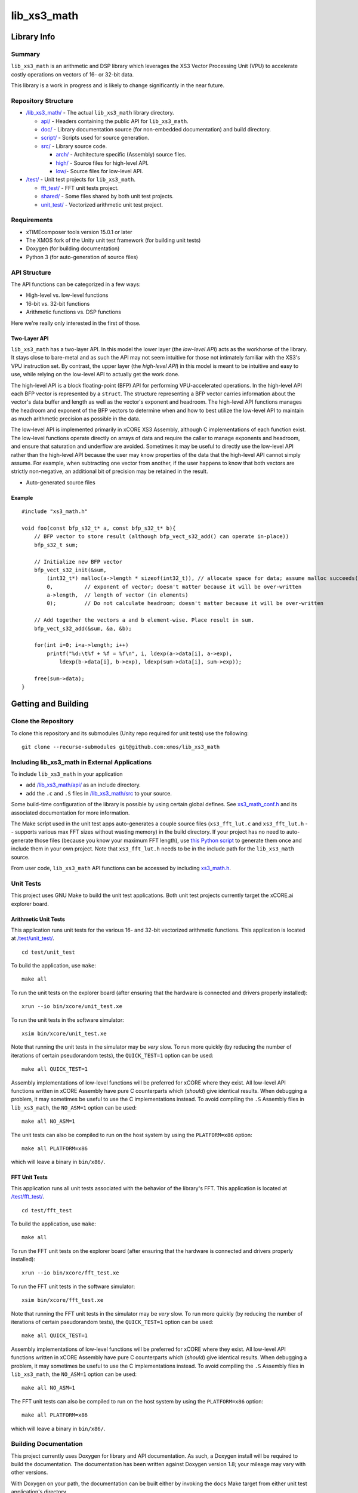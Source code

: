 lib_xs3_math
============

Library Info
############

Summary
-------

``lib_xs3_math`` is an arithmetic and DSP library which leverages the XS3 Vector Processing Unit (VPU) to accelerate costly operations on vectors of 16- or 32-bit data.

This library is a work in progress and is likely to change significantly in the near future.

Repository Structure
--------------------

* `</lib_xs3_math/>`_ - The actual ``lib_xs3_math`` library directory.

  * `api/ </lib_xs3_math/api/>`_ - Headers containing the public API for ``lib_xs3_math``.
  * `doc/ </lib_xs3_math/doc/>`_ - Library documentation source (for non-embedded documentation) and build directory.
  * `script/ </lib_xs3_math/script/>`_ - Scripts used for source generation.
  * `src/ </lib_xs3_math/src/>`_ - Library source code.

    * `arch/ </lib_xs3_math/src/arch/>`_ - Architecture specific (Assembly) source files.
    * `high/ </lib_xs3_math/src/high/>`_ - Source files for high-level API.
    * `low/ </lib_xs3_math/src/low/>`_- Source files for low-level API.

* `/test/ </lib_xs3_math/test/>`_ - Unit test projects for ``lib_xs3_math``.

  * `fft_test/ </lib_xs3_math/test/fft_test/>`_ - FFT unit tests project.
  * `shared/ </lib_xs3_math/test/shared/>`_ - Some files shared by both unit test projects.
  * `unit_test/ </lib_xs3_math/test/unit_test/>`_ - Vectorized arithmetic unit test project.


Requirements
------------

* xTIMEcomposer tools version 15.0.1 or later
* The XMOS fork of the Unity unit test framework (for building unit tests)
* Doxygen (for building documentation)
* Python 3 (for auto-generation of source files)


API Structure
-------------

The API functions can be categorized in a few ways:

* High-level vs. low-level functions
* 16-bit vs. 32-bit functions
* Arithmetic functions vs. DSP functions

Here we're really only interested in the first of those.

Two-Layer API
*************

``lib_xs3_math`` has a two-layer API. In this model the lower layer (the *low-level API*) acts as the workhorse of the library. It stays close to bare-metal and as such the API may not seem intuitive for those not intimately familiar with the XS3's VPU instruction set. By contrast, the upper layer (the *high-level API*) in this model is meant to be intuitive and easy to use, while relying on the low-level API to actually get the work done.

The high-level API is a block floating-point (BFP) API for performing VPU-accelerated operations. In the high-level API each BFP vector is represented by a ``struct``. The structure representing a BFP vector carries information about the vector's data buffer and length as well as the vector's exponent and headroom. The high-level API functions manages the headroom and exponent of the BFP vectors to determine when and how to best utilize the low-level API to maintain as much arithmetic precision as possible in the data.

The low-level API is implemented primarily in xCORE XS3 Assembly, although C implementations of each function exist. The low-level functions operate directly on arrays of data and require the caller to manage exponents and headroom, and ensure that saturation and underflow are avoided. Sometimes it may be useful to directly use the low-level API rather than the high-level API because the user may know properties of the data that the high-level API cannot simply assume. For example, when subtracting one vector from another, if the user happens to know that both vectors are strictly non-negative, an additional bit of precision may be retained in the result.


* Auto-generated source files

Example
*******

::

    #include "xs3_math.h"

    void foo(const bfp_s32_t* a, const bfp_s32_t* b){
        // BFP vector to store result (although bfp_vect_s32_add() can operate in-place))
        bfp_s32_t sum;

        // Initialize new BFP vector
        bfp_vect_s32_init(&sum, 
            (int32_t*) malloc(a->length * sizeof(int32_t)), // allocate space for data; assume malloc succeeds()
            0,          // exponent of vector; doesn't matter because it will be over-written
            a->length,  // length of vector (in elements)
            0);         // Do not calculate headroom; doesn't matter because it will be over-written

        // Add together the vectors a and b element-wise. Place result in sum.
        bfp_vect_s32_add(&sum, &a, &b);

        for(int i=0; i<a->length; i++)
            printf("%d:\t%f + %f = %f\n", i, ldexp(a->data[i], a->exp), 
                ldexp(b->data[i], b->exp), ldexp(sum->data[i], sum->exp));

        free(sum->data);
    }


Getting and Building
####################

Clone the Repository
--------------------

To clone this repository and its submodules (Unity repo required for unit tests) use the following: ::

    git clone --recurse-submodules git@github.com:xmos/lib_xs3_math 


Including lib_xs3_math in External Applications
-----------------------------------------------

To include ``lib_xs3_math`` in your application

* add `</lib_xs3_math/api/>`_ as an include directory.
* add the ``.c`` and ``.S`` files in `/lib_xs3_math/src </lib_xs3_math>`_ to your source.

Some build-time configuration of the library is possible by using certain global defines. See `xs3_math_conf.h </lib_xs3_math/api/xs3_math_conf.h>`_ and its associated documentation for more information.

The Make script used in the unit test apps auto-generates a couple source files (``xs3_fft_lut.c`` and ``xs3_fft_lut.h`` -- supports various max FFT sizes without wasting memory) in the build directory. If your project has no need to auto-generate those files (because you know your maximum FFT length), use `this Python script </lib_xs3_math/script/gen_fft_table.py>`_ to generate them once and include them in your own project. Note that ``xs3_fft_lut.h`` needs to be in the include path for the ``lib_xs3_math`` source.

From user code, ``lib_xs3_math`` API functions can be accessed by including `xs3_math.h </lib_xs3_math/api/xs3_math.h>`_.

Unit Tests
----------

This project uses GNU Make to build the unit test applications. Both unit test projects currently target the xCORE.ai explorer board.

Arithmetic Unit Tests
*********************

This application runs unit tests for the various 16- and 32-bit vectorized arithmetic functions. This application is located at `</test/unit_test/>`_.

::

    cd test/unit_test

To build the application, use ``make``:

::

    make all

To run the unit tests on the explorer board (after ensuring that the hardware is connected and drivers properly installed):

::

    xrun --io bin/xcore/unit_test.xe

To run the unit tests in the software simulator:

::

    xsim bin/xcore/unit_test.xe

Note that running the unit tests in the simulator may be *very* slow. To run more quickly (by reducing the number of iterations of certain pseudorandom tests), the ``QUICK_TEST=1`` option can be used:

::

    make all QUICK_TEST=1

Assembly implementations of low-level functions will be preferred for xCORE where they exist. All low-level API functions written in xCORE Assembly have pure C counterparts which (*should*) give identical results. When debugging a problem, it may sometimes be useful to use the C implementations instead. To avoid compiling the ``.S`` Assembly files in ``lib_xs3_math``, the ``NO_ASM=1`` option can be used:

::

    make all NO_ASM=1

The unit tests can also be compiled to run on the host system by using the ``PLATFORM=x86`` option:

::

    make all PLATFORM=x86

which will leave a binary in ``bin/x86/``.


FFT Unit Tests
**************

This application runs all unit tests associated with the behavior of the library's FFT. This application is located at `</test/fft_test/>`_.

::

    cd test/fft_test

To build the application, use ``make``:

::

    make all

To run the FFT unit tests on the explorer board (after ensuring that the hardware is connected and drivers properly installed):

::

    xrun --io bin/xcore/fft_test.xe

To run the FFT unit tests in the software simulator:

::

    xsim bin/xcore/fft_test.xe

Note that running the FFT unit tests in the simulator may be *very* slow. To run more quickly (by reducing the number of iterations of certain pseudorandom tests), the ``QUICK_TEST=1`` option can be used:

::

    make all QUICK_TEST=1

Assembly implementations of low-level functions will be preferred for xCORE where they exist. All low-level API functions written in xCORE Assembly have pure C counterparts which (*should*) give identical results. When debugging a problem, it may sometimes be useful to use the C implementations instead. To avoid compiling the ``.S`` Assembly files in ``lib_xs3_math``, the ``NO_ASM=1`` option can be used:

::

    make all NO_ASM=1

The FFT unit tests can also be compiled to run on the host system by using the ``PLATFORM=x86`` option:

::

    make all PLATFORM=x86

which will leave a binary in ``bin/x86/``.



Building Documentation
----------------------

This project currently uses Doxygen for library and API documentation. As such, a Doxygen install will be required to 
build the documentation. The documentation has been written against Doxygen version 1.8; your mileage may vary with
other versions.

With Doxygen on your path, the documentation can be built either by invoking the ``docs`` Make target from either unit test application's directory.

::

    make docs

Alternatively, by calling ``doxygen`` from within the `</lib_xs3_math/doc/` directory.

The documentation will be generated within the ``/lib_xs3_math/doc/.build/`` directory. To view the HTML version of the documentation, open ``/lib_xs3_math/doc/.build/html/index.html`` in a browser.

